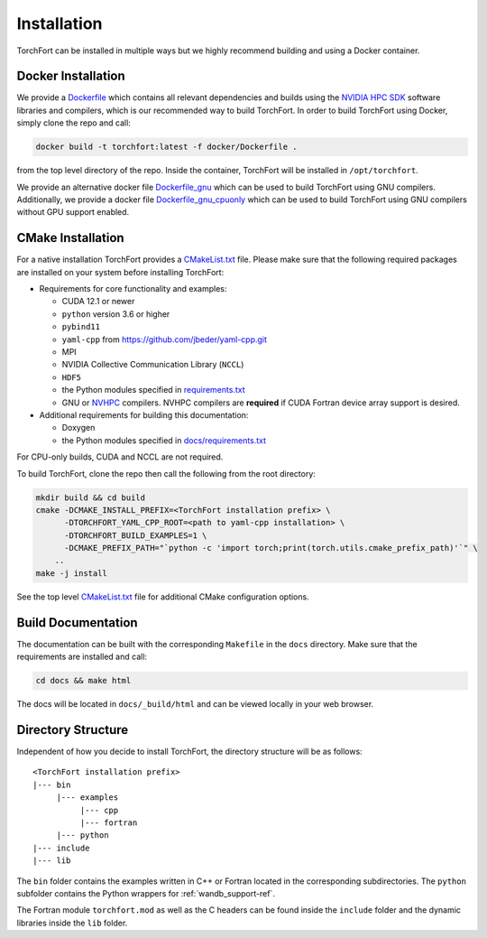 ############
Installation
############

TorchFort can be installed in multiple ways but we highly recommend building and using a Docker container. 

Docker Installation
-------------------

We provide a `Dockerfile <https://github.com/NVIDIA/TorchFort/blob/master/docker/Dockerfile>`_ which contains all relevant dependencies and builds using the `NVIDIA HPC SDK <https://developer.nvidia.com/hpc-sdk>`_ software libraries and compilers, which is our recommended way to build TorchFort. In order to build TorchFort using Docker, simply clone the repo and call:

.. code-block:: bash

    docker build -t torchfort:latest -f docker/Dockerfile .

from the top level directory of the repo. Inside the container, TorchFort will be installed in ``/opt/torchfort``.

We provide an alternative docker file `Dockerfile_gnu <https://github.com/NVIDIA/TorchFort/blob/master/docker/Dockerfile_gnu>`_ which can be used to build TorchFort using GNU compilers. Additionally, we provide a docker file `Dockerfile_gnu_cpuonly <https://github.com/NVIDIA/TorchFort/blob/master/docker/Dockerfile_gnu_cpuonly>`_ which can be used to build TorchFort using GNU compilers without GPU support enabled.

CMake Installation
------------------

For a native installation TorchFort provides a `CMakeList.txt <https://github.com/NVIDIA/TorchFort/blob/master/CMakeLists.txt>`_ file. Please make sure that the following required packages are installed on your system before installing TorchFort:

* Requirements for core functionality and examples:

  - CUDA 12.1 or newer
  - ``python`` version 3.6 or higher
  - ``pybind11``
  - ``yaml-cpp`` from https://github.com/jbeder/yaml-cpp.git
  - MPI
  - NVIDIA Collective Communication Library (``NCCL``)
  - ``HDF5``
  - the Python modules specified in `requirements.txt <https://github.com/NVIDIA/TorchFort/blob/master/requirements.txt>`_
  - GNU or `NVHPC <https://developer.nvidia.com/hpc-sdk>`_ compilers. NVHPC compilers are **required** if CUDA Fortran device array support is desired.

* Additional requirements for building this documentation:

  - Doxygen
  - the Python modules specified in `docs/requirements.txt <https://github.com/NVIDIA/TorchFort/blob/master/docs/requirements.txt>`_

For CPU-only builds, CUDA and NCCL are not required.


To build TorchFort, clone the repo then call the following from the root directory:

.. code-block:: bash

    mkdir build && cd build
    cmake -DCMAKE_INSTALL_PREFIX=<TorchFort installation prefix> \
          -DTORCHFORT_YAML_CPP_ROOT=<path to yaml-cpp installation> \
          -DTORCHFORT_BUILD_EXAMPLES=1 \
          -DCMAKE_PREFIX_PATH="`python -c 'import torch;print(torch.utils.cmake_prefix_path)'`" \
        ..
    make -j install

See the top level `CMakeList.txt <https://github.com/NVIDIA/TorchFort/blob/master/CMakeLists.txt>`_ file for additional CMake configuration options.
    
Build Documentation
-------------------

The documentation can be built with the corresponding ``Makefile`` in the ``docs`` directory. Make sure that the requirements are installed and call:

.. code-block:: bash

    cd docs && make html

The docs will be located in ``docs/_build/html`` and can be viewed locally in your web browser. 

Directory Structure
-------------------

Independent of how you decide to install TorchFort, the directory structure will be as follows::

    <TorchFort installation prefix>
    |--- bin
         |--- examples
              |--- cpp
              |--- fortran
         |--- python
    |--- include
    |--- lib
    
The ``bin`` folder contains the examples written in C++ or Fortran located in the corresponding subdirectories. The ``python`` subfolder contains the Python wrappers for :ref:`wandb_support-ref`.

The Fortran module ``torchfort.mod`` as well as the C headers can be found inside the ``include`` folder and the dynamic libraries inside the ``lib`` folder.
